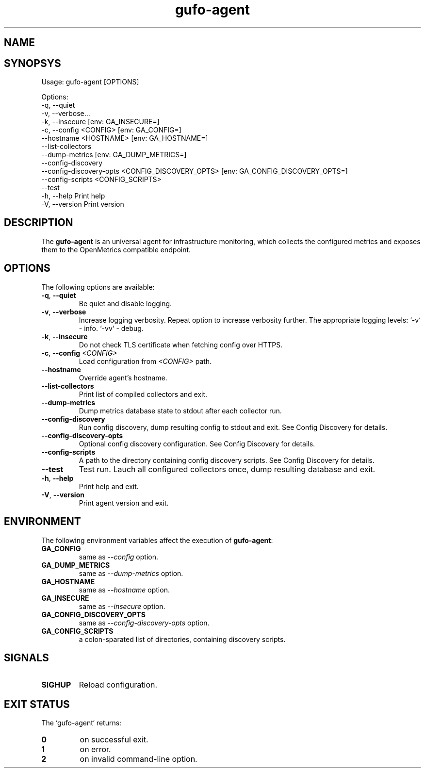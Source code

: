 .\" Copyright (C) 2021-2023, Gufo Labs.
.\" All rights reserved.
.\" 
.\" Redistribution and use in source and binary forms, with or without modification,
.\" are permitted provided that the following conditions are met:
.\" 
.\" 1. Redistributions of source code must retain the above copyright notice,
.\"    this list of conditions and the following disclaimer.
.\" 2. Redistributions in binary form must reproduce the above copyright
.\"    notice, this list of conditions and the following disclaimer in the
.\"    documentation and/or other materials provided with the distribution.
.\" 3. Neither the name of Gufo Labs nor the names of its contributors may be used
.\"    to endorse or promote products derived from this software without
.\"    specific prior written permission.
.\" 
.\" THIS SOFTWARE IS PROVIDED BY THE COPYRIGHT HOLDERS AND CONTRIBUTORS "AS IS" AND
.\" ANY EXPRESS OR IMPLIED WARRANTIES, INCLUDING, BUT NOT LIMITED TO, THE IMPLIED
.\" WARRANTIES OF MERCHANTABILITY AND FITNESS FOR A PARTICULAR PURPOSE ARE
.\" DISCLAIMED. IN NO EVENT SHALL THE COPYRIGHT OWNER OR CONTRIBUTORS BE LIABLE FOR
.\" ANY DIRECT, INDIRECT, INCIDENTAL, SPECIAL, EXEMPLARY, OR CONSEQUENTIAL DAMAGES
.\" (INCLUDING, BUT NOT LIMITED TO, PROCUREMENT OF SUBSTITUTE GOODS OR SERVICES;
.\" LOSS OF USE, DATA, OR PROFITS; OR BUSINESS INTERRUPTION) HOWEVER CAUSED AND ON
.\" ANY THEORY OF LIABILITY, WHETHER IN CONTRACT, STRICT LIABILITY, OR TORT
.\" (INCLUDING NEGLIGENCE OR OTHERWISE) ARISING IN ANY WAY OUT OF THE USE OF THIS
.\" SOFTWARE, EVEN IF ADVISED OF THE POSSIBILITY OF SUCH DAMAGE.
.TH gufo-agent 1
.SH NAME
.Nm gufo-agent
.Nd an universal agent for infrastructure monitoring
.SH SYNOPSYS
Usage: gufo-agent [OPTIONS]

Options:
  -q, --quiet
  -v, --verbose...
  -k, --insecure         [env: GA_INSECURE=]
  -c, --config <CONFIG>  [env: GA_CONFIG=]
      --hostname <HOSTNAME>  [env: GA_HOSTNAME=]
      --list-collectors
      --dump-metrics     [env: GA_DUMP_METRICS=]
      --config-discovery
      --config-discovery-opts <CONFIG_DISCOVERY_OPTS>  [env: GA_CONFIG_DISCOVERY_OPTS=]
      --config-scripts <CONFIG_SCRIPTS>
      --test
  -h, --help             Print help
  -V, --version          Print version
.SH DESCRIPTION
The \fBgufo-agent\fR is an universal agent for infrastructure monitoring, which
collects the configured metrics and exposes them to the OpenMetrics compatible
endpoint.

.SH OPTIONS
The following options are available:

.TP
.BR \-q ", " \-\-quiet
Be quiet and disable logging.
.TP
.BR \-v ", " \-\-verbose
Increase logging verbosity. Repeat option to increase verbosity further.
The appropriate logging levels:
`-v` - info.
`-vv` - debug.
.TP
.BR \-k ", " \-\-insecure
Do not check TLS certificate when fetching config over HTTPS.
.TP
.BR \-c ", " \-\-config " " \fI<CONFIG>\fR
Load configuration from \fI<CONFIG>\fR path.
.TP
.BR \-\-hostname
Override agent's hostname.
.TP
.BR \-\-list-collectors
Print list of compiled collectors and exit.
.TP
.BR \-\-dump-metrics
Dump metrics database state to stdout after each collector run.
.TP
.BR \-\-config-discovery
Run config discovery, dump resulting config to stdout and exit. See Config Discovery for details.
.TP
.BR \-\-config-discovery-opts
Optional config discovery configuration. See Config Discovery for details.
.TP
.BR \-\-config-scripts
A path to the directory containing config discovery scripts. See Config Discovery for details.
.TP
.BR \-\-test
Test run. Lauch all configured collectors once, dump resulting database and exit.
.TP
.BR \-h ", " \-\-help
Print help and exit.
.TP
.BR \-V ", " \-\-version
Print agent version and exit.

.SH ENVIRONMENT
The following environment variables affect the execution of \fBgufo-agent\fR:

.TP
.BR GA_CONFIG
same as \fI--config\fR option.
.TP
.BR GA_DUMP_METRICS
same as \fI--dump-metrics\fR option.
.TP
.BR GA_HOSTNAME
same as \fI--hostname\fR option.
.TP
.BR GA_INSECURE
same as \fI--insecure\fR option.
.TP
.BR GA_CONFIG_DISCOVERY_OPTS
same as \fI--config-discovery-opts\fR option.
.TP
.BR GA_CONFIG_SCRIPTS
a colon-sparated list of directories, containing discovery scripts.

.SH SIGNALS

.TP
.BR SIGHUP
Reload configuration.

.SH EXIT STATUS
The `gufo-agent` returns:
.TP
.BR 0
on successful exit.
.TP
.BR 1
on error.
.TP
.BR 2
on invalid command-line option.
